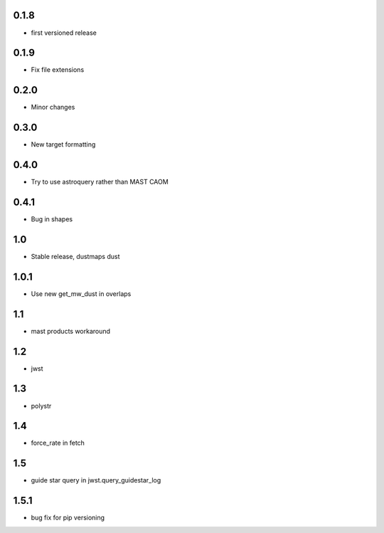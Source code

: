 0.1.8
-----
- first versioned release

0.1.9
-----
- Fix file extensions

0.2.0
-----
- Minor changes
0.3.0
-----
- New target formatting

0.4.0
-----
-  Try to use astroquery rather than MAST CAOM

0.4.1
-----
-  Bug in shapes

1.0
-----
-  Stable release, dustmaps dust

1.0.1
-----
-  Use new get_mw_dust in overlaps

1.1
-----
-  mast products workaround

1.2
-----
-  jwst

1.3
-----
-  polystr

1.4
-----
-  force_rate in fetch

1.5
-----
-  guide star query in jwst.query_guidestar_log

1.5.1
-----
-  bug fix for pip versioning
